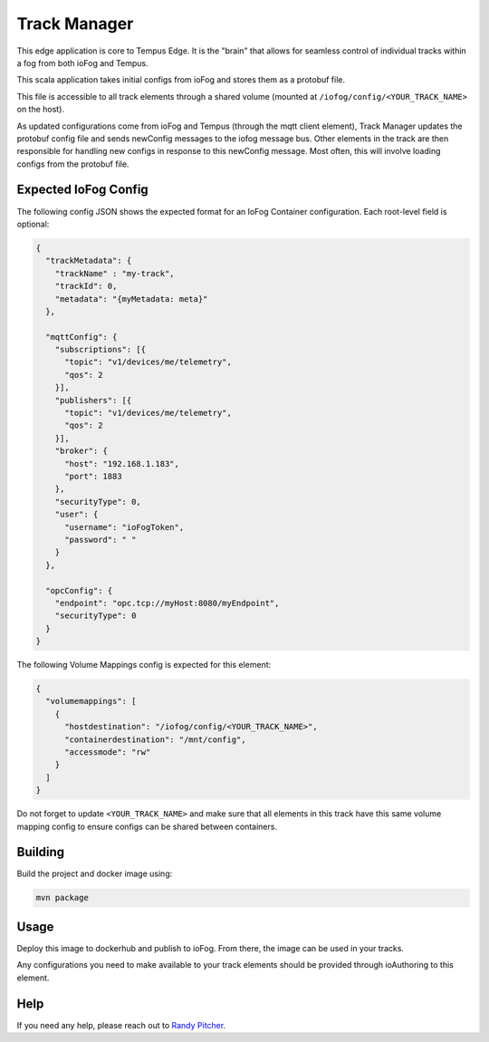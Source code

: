 .. _applications-track-manager:

#################
Track Manager
#################
This edge application is core to Tempus Edge. 
It is the "brain" that allows for seamless control of individual tracks within a fog from both ioFog and Tempus.

This scala application takes initial configs from ioFog and stores them as a protobuf file. 

This file is accessible to all track elements through a shared volume 
(mounted at ``/iofog/config/<YOUR_TRACK_NAME>`` on the host).

As updated configurations come from ioFog and Tempus (through the mqtt client element), 
Track Manager updates the protobuf config file and sends newConfig messages to the iofog message bus. 
Other elements in the track are then responsible for handling new configs in response to this newConfig message. 
Most often, this will involve loading configs from the protobuf file.

Expected IoFog Config
=====================
The following config JSON shows the expected format for an IoFog Container configuration. Each root-level field is optional:

.. code-block:: json

  { 
    "trackMetadata": {
      "trackName" : "my-track",
      "trackId": 0,
      "metadata": "{myMetadata: meta}"
    },

    "mqttConfig": {
      "subscriptions": [{
        "topic": "v1/devices/me/telemetry",
        "qos": 2
      }],
      "publishers": [{
        "topic": "v1/devices/me/telemetry",
        "qos": 2
      }],
      "broker": {
        "host": "192.168.1.183",
        "port": 1883
      },
      "securityType": 0,
      "user": {
        "username": "ioFogToken",
        "password": " "
      }
    },

    "opcConfig": {
      "endpoint": "opc.tcp://myHost:8080/myEndpoint",
      "securityType": 0
    }
  }

The following Volume Mappings config is expected for this element:

.. code-block:: json

  {
    "volumemappings": [
      {
        "hostdestination": "/iofog/config/<YOUR_TRACK_NAME>", 
        "containerdestination": "/mnt/config", 
        "accessmode": "rw"
      }
    ]
  }

Do not forget to update ``<YOUR_TRACK_NAME>`` and make sure that all elements in this track have this same volume mapping config to ensure configs can be shared between containers.

Building
========
Build the project and docker image using:

.. code-block:: bash

  mvn package

Usage
=====
Deploy this image to dockerhub and publish to ioFog. From there, the image can be used in your tracks.

Any configurations you need to make available to your track elements should be provided through ioAuthoring to this element.

Help
====
If you need any help, please reach out to `Randy Pitcher <https://github.com/randypitcherii>`_.